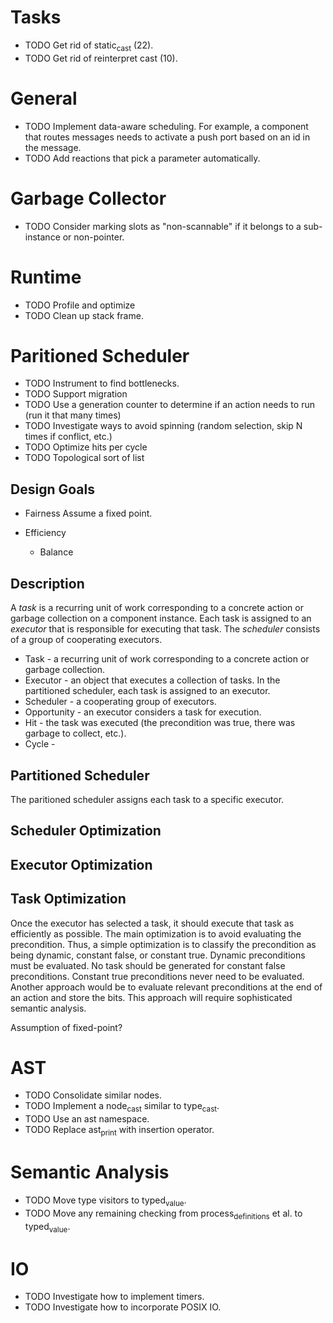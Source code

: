* Tasks
- TODO Get rid of static_cast (22).
- TODO Get rid of reinterpret cast (10).

* General
- TODO Implement data-aware scheduling.  For example, a component that
  routes messages needs to activate a push port based on an id in the
  message.
- TODO Add reactions that pick a parameter automatically.
* Garbage Collector
- TODO Consider marking slots as "non-scannable" if it belongs to a sub-instance or non-pointer.
* Runtime
- TODO Profile and optimize
- TODO Clean up stack frame.
* Paritioned Scheduler
- TODO Instrument to find bottlenecks.
- TODO Support migration
- TODO Use a generation counter to determine if an action needs to run (run it that many times)
- TODO Investigate ways to avoid spinning (random selection, skip N times if conflict, etc.)
- TODO Optimize hits per cycle
- TODO Topological sort of list

** Design Goals
- Fairness
  Assume a fixed point.

- Efficiency
  - Balance

** Description
A /task/ is a recurring unit of work corresponding to a concrete action or garbage collection on a component instance.
Each task is assigned to an /executor/ that is responsible for executing that task.
The /scheduler/ consists of a group of cooperating executors.

- Task - a recurring unit of work corresponding to a concrete action or garbage collection.
- Executor - an object that executes a collection of tasks.  In the partitioned scheduler, each task is assigned to an executor.
- Scheduler - a cooperating group of executors.
- Opportunity - an executor considers a task for execution.
- Hit - the task was executed (the precondition was true, there was garbage to collect, etc.).
- Cycle -
** Partitioned Scheduler
The paritioned scheduler assigns each task to a specific executor.

** Scheduler Optimization
** Executor Optimization
** Task Optimization
  Once the executor has selected a task, it should execute that task
  as efficiently as possible.  The main optimization is to avoid
  evaluating the precondition.  Thus, a simple optimization is to
  classify the precondition as being dynamic, constant false, or
  constant true.  Dynamic preconditions must be evaluated.  No task
  should be generated for constant false preconditions.  Constant true
  preconditions never need to be evaluated.  Another approach would be
  to evaluate relevant preconditions at the end of an action and store
  the bits.  This approach will require sophisticated semantic analysis.

Assumption of fixed-point?

* AST
- TODO Consolidate similar nodes.
- TODO Implement a node_cast similar to type_cast.
- TODO Use an ast namespace.
- TODO Replace ast_print with insertion operator.
* Semantic Analysis
- TODO Move type visitors to typed_value.
- TODO Move any remaining checking from process_definitions et al. to typed_value.
* IO
- TODO Investigate how to implement timers.
- TODO Investigate how to incorporate POSIX IO.
